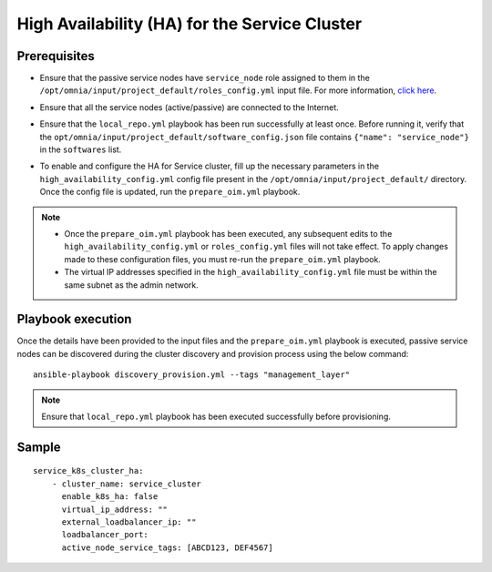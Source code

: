 High Availability (HA) for the Service Cluster
================================================

Prerequisites
--------------

* Ensure that the passive service nodes have ``service_node`` role assigned to them in the ``/opt/omnia/input/project_default/roles_config.yml`` input file. For more information, `click here <../composable_roles.html>`_.

* Ensure that all the service nodes (active/passive) are connected to the Internet.

* Ensure that the ``local_repo.yml`` playbook has been run successfully at least once. Before running it, verify that the ``opt/omnia/input/project_default/software_config.json`` file contains ``{"name": "service_node"}`` in the ``softwares`` list.

* To enable and configure the HA for Service cluster, fill up the necessary parameters in the ``high_availability_config.yml`` config file present in the ``/opt/omnia/input/project_default/`` directory. Once the config file is updated, run the ``prepare_oim.yml`` playbook.

    .. csv-table:: Parameters for Service Cluster HA
        :file: ../../../Tables/service_cluster_ha.csv
        :header-rows: 1
        :keepspace:

.. note:: 
  
    * Once the ``prepare_oim.yml`` playbook has been executed, any subsequent edits to the ``high_availability_config.yml`` or ``roles_config.yml`` files will not take effect. To apply changes made to these configuration files, you must re-run the ``prepare_oim.yml`` playbook.
    * The virtual IP addresses specified in the ``high_availability_config.yml`` file must be within the same subnet as the admin network.

Playbook execution
-------------------

Once the details have been provided to the input files and the ``prepare_oim.yml`` playbook is executed, passive service nodes can be discovered during the cluster discovery and provision process using the below command:

::

    ansible-playbook discovery_provision.yml --tags "management_layer"

.. note:: Ensure that ``local_repo.yml`` playbook has been executed successfully before provisioning.

Sample
-------

::
    
    service_k8s_cluster_ha:
        - cluster_name: service_cluster
          enable_k8s_ha: false
          virtual_ip_address: ""
          external_loadbalancer_ip: ""
          loadbalancer_port:
          active_node_service_tags: [ABCD123, DEF4567]